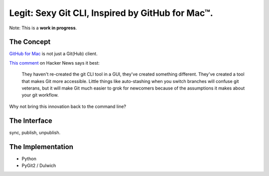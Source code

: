 Legit: Sexy Git CLI, Inspired by GitHub for Mac™.
=================================================

Note: This is a **work in progress**.


The Concept
-----------

`GitHub for Mac <http://mac.github.com>`_ is not just a Git(Hub) client.

`This comment <http://www.hackerne.ws/item?id=2684483>`_ on Hacker News says it best:

    They haven't re-created the git CLI tool in a GUI, they've created something different. They've created a tool that makes Git more accessible. Little things like auto-stashing when you switch branches will confuse git veterans, but it will make Git much easier to grok for newcomers because of the assumptions it makes about your git workflow.

Why not bring this innovation back to the command line?


The Interface
-------------

sync, publish, unpublish.


The Implementation
------------------

- Python
- PyGit2 / Dulwich